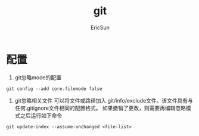 #+TITLE: git

#+AUTHOR: EricSun
* 配置
1. git忽略mode的配置
#+BEGIN_SRC shell
  git config --add core.filemode false
#+END_SRC

2. git忽略相关文件
   可以将文件或路径加入.git/info/exclude文件。该文件具有与任何.gitignore文件相同的配置格式。
   如果撤销了更改，则需要再编辑忽略模式之后运行如下命令
#+BEGIN_SRC shell
git update-index --assume-unchanged <file-list>
#+END_SRC
